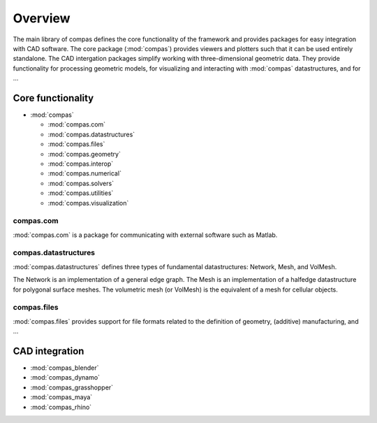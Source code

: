 .. _overview:

********************************************************************************
Overview
********************************************************************************

The main library of compas defines the core functionality of the framework
and provides packages for easy integration with CAD software.
The core package (:mod:`compas`) provides viewers and plotters such that it can
be used entirely standalone. The CAD intergation packages simplify working with
three-dimensional geometric data. They provide functionality for processing
geometric models, for visualizing and interacting with :mod:`compas` datastructures,
and for ...


Core functionality
==================

* :mod:`compas`

  * :mod:`compas.com`
  * :mod:`compas.datastructures`
  * :mod:`compas.files`
  * :mod:`compas.geometry`
  * :mod:`compas.interop`
  * :mod:`compas.numerical`
  * :mod:`compas.solvers`
  * :mod:`compas.utilities`
  * :mod:`compas.visualization`


compas.com
----------

:mod:`compas.com` is a package for communicating with external software
such as Matlab.


compas.datastructures
---------------------

:mod:`compas.datastructures` defines three types of fundamental datastructures:
Network, Mesh, and VolMesh.

The Network is an implementation of a general edge graph.
The Mesh is an implementation of a halfedge datastructure for polygonal surface
meshes.
The volumetric mesh (or VolMesh) is the equivalent of a mesh for cellular objects.


compas.files
------------

:mod:`compas.files` provides support for file formats related to the definition
of geometry, (additive) manufacturing, and ...


CAD integration
===============

* :mod:`compas_blender`
* :mod:`compas_dynamo`
* :mod:`compas_grasshopper`
* :mod:`compas_maya`
* :mod:`compas_rhino`


